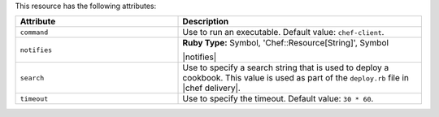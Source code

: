 .. The contents of this file are included in multiple topics.
.. This file should not be changed in a way that hinders its ability to appear in multiple documentation sets.

This resource has the following attributes:

.. list-table::
   :widths: 200 300
   :header-rows: 1

   * - Attribute
     - Description
   * - ``command``
     - Use to run an executable. Default value: ``chef-client``.
   * - ``notifies``
     - **Ruby Type:** Symbol, 'Chef::Resource[String]', Symbol

       |notifies|

       .. include:: ../../includes_resources_common/includes_resources_common_notifications_syntax_notifies.rst

       .. include:: ../../includes_resources_common/includes_resources_common_notifications_timers.rst
   * - ``search``
     - Use to specify a search string that is used to deploy a cookbook. This value is used as part of the ``deploy.rb`` file in |chef delivery|.
   * - ``timeout``
     - Use to specify the timeout. Default value: ``30 * 60``.
